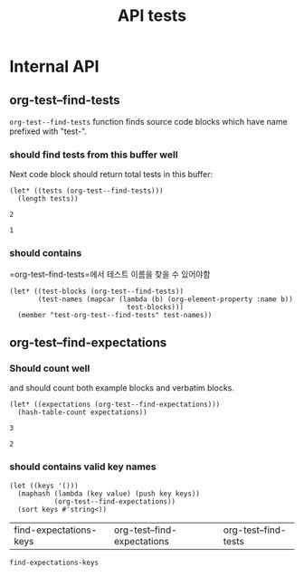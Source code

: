 #+TITLE: API tests

* Internal API
** org-test--find-tests

=org-test--find-tests= function finds source code blocks which have name prefixed with "test-".

*** should find tests from this buffer well

Next code block should return total tests in this buffer:

#+NAME: test-org-test--find-tests
#+begin_src elisp 
(let* ((tests (org-test--find-tests)))
  (length tests))
#+end_src

#+RESULTS: test-org-test--find-tests
: 2

#+NAME: expect-org-test--find-tests-exact
#+begin_example
1
#+end_example

*** should contains

=org-test--find-tests=에서 테스트 이름을 찾을 수 있어야함

#+begin_src elisp 
(let* ((test-blocks (org-test--find-tests))
       (test-names (mapcar (lambda (b) (org-element-property :name b))
                             test-blocks)))
  (member "test-org-test--find-tests" test-names))
#+end_src

#+RESULTS:
| test-org-test--find-tests | test-org-test--find-expectations | test-find-expectations-keys |

** org-test--find-expectations

*** Should count well

and should count both example blocks and verbatim blocks.

#+NAME: test-org-test--find-expectations
#+begin_src elisp
(let* ((expectations (org-test--find-expectations)))
  (hash-table-count expectations))
#+end_src

#+RESULTS: test-org-test--find-expectations
: 3

#+NAME: expect-org-test--find-expectations-exact
: 2

*** should contains valid key names

#+NAME: test-find-expectations-keys
#+begin_src elisp
(let ((keys '()))
  (maphash (lambda (key value) (push key keys))
           (org-test--find-expectations))
  (sort keys #'string<))
#+end_src

#+RESULTS: test-find-expectations-keys
| find-expectations-keys | org-test--find-expectations | org-test--find-tests |

#+NAME: expect-find-expectations-keys-including
#+begin_example
find-expectations-keys
#+end_example
